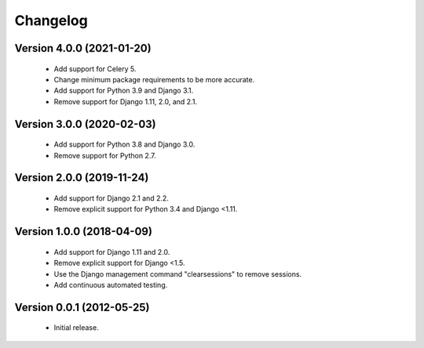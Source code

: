 =========
Changelog
=========

Version 4.0.0 (2021-01-20)
==========================
 - Add support for Celery 5.
 - Change minimum package requirements to be more accurate.
 - Add support for Python 3.9 and Django 3.1.
 - Remove support for Django 1.11, 2.0, and 2.1.

Version 3.0.0 (2020-02-03)
==========================
 - Add support for Python 3.8 and Django 3.0.
 - Remove support for Python 2.7.

Version 2.0.0 (2019-11-24)
==========================
 - Add support for Django 2.1 and 2.2.
 - Remove explicit support for Python 3.4 and Django <1.11.

Version 1.0.0 (2018-04-09)
==========================
 - Add support for Django 1.11 and 2.0.
 - Remove explicit support for Django <1.5.
 - Use the Django management command "clearsessions" to remove sessions.
 - Add continuous automated testing.

Version 0.0.1 (2012-05-25)
==========================
 - Initial release.

